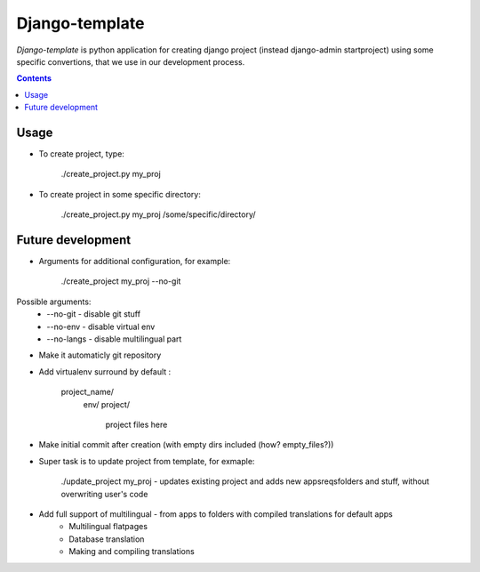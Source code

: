 Django-template
###############

*Django-template* is python application for creating django project (instead django-admin startproject) using some specific convertions, that we use in our development process.

.. contents::

Usage
=====

- To create project, type:

    ./create_project.py my_proj

- To create project in some specific directory:
    
    ./create_project.py my_proj /some/specific/directory/
    

Future development
==================

- Arguments for additional configuration, for example:
    
    ./create_project my_proj --no-git

Possible arguments:
    * --no-git - disable git stuff
    * --no-env - disable virtual env
    * --no-langs - disable multilingual part
- Make it automaticly git repository

- Add virtualenv surround by default :

    project_name/
        env/
        project/
            project files here
            
- Make initial commit after creation (with empty dirs included (how? empty_files?))

- Super task is to update project from template, for exmaple:
    
    ./update_project my_proj - updates existing project and adds new apps\reqs\folders and stuff, without overwriting user's code

- Add full support of multilingual - from apps to folders with compiled translations for default apps
    * Multilingual flatpages
    * Database translation
    * Making and compiling translations
 
